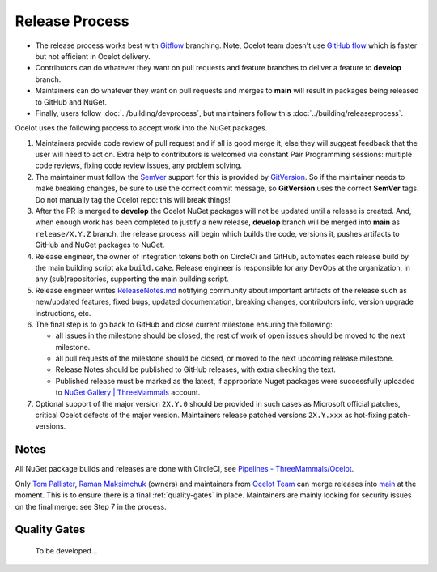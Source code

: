 Release Process
===============

* The release process works best with `Gitflow <https://www.atlassian.com/git/tutorials/comparing-workflows/gitflow-workflow>`_ branching.
  Note, Ocelot team doesn't use `GitHub flow <https://docs.github.com/en/get-started/using-github/github-flow>`_ which is faster but not efficient in Ocelot delivery.
* Contributors can do whatever they want on pull requests and feature branches to deliver a feature to **develop** branch.
* Maintainers can do whatever they want on pull requests and merges to **main** will result in packages being released to GitHub and NuGet.
* Finally, users follow :doc:`../building/devprocess`, but maintainers follow this :doc:`../building/releaseprocess`.

Ocelot uses the following process to accept work into the NuGet packages.

1. Maintainers provide code review of pull request and if all is good merge it, else they will suggest feedback that the user will need to act on.
   Extra help to contributors is welcomed via constant Pair Programming sessions: multiple code reviews, fixing code review issues, any problem solving.

2. The maintainer must follow the `SemVer <https://semver.org/>`_ support for this is provided by `GitVersion <https://gitversion.net/docs/>`_.
   So if the maintainer needs to make breaking changes, be sure to use the correct commit message, so **GitVersion** uses the correct **SemVer** tags.
   Do not manually tag the Ocelot repo: this will break things!

3. After the PR is merged to **develop** the Ocelot NuGet packages will not be updated until a release is created.
   And, when enough work has been completed to justify a new release, **develop** branch will be merged into **main** as ``release/X.Y.Z`` branch,
   the release process will begin which builds the code, versions it, pushes artifacts to GitHub and NuGet packages to NuGet.

4. Release engineer, the owner of integration tokens both on CircleCi and GitHub, automates each release build by the main building script aka ``build.cake``.
   Release engineer is responsible for any DevOps at the organization, in any (sub)repositories, supporting the main building script.

5. Release engineer writes `ReleaseNotes.md <https://github.com/ThreeMammals/Ocelot/blob/main/README.md>`_ notifying community about
   important artifacts of the release such as new/updated features, fixed bugs, updated documentation, breaking changes, contributors info, version upgrade instructions, etc.

6. The final step is to go back to GitHub and close current milestone ensuring the following:

   * all issues in the milestone should be closed, the rest of work of open issues should be moved to the next milestone.
   * all pull requests of the milestone should be closed, or moved to the next upcoming release milestone.
   * Release Notes should be published to GitHub releases, with extra checking the text.
   * Published release must be marked as the latest, if appropriate Nuget packages were successfully uploaded to `NuGet Gallery | ThreeMammals <https://www.nuget.org/profiles/ThreeMammals>`_ account.

7. Optional support of the major version ``2X.Y.0`` should be provided in such cases as Microsoft official patches, critical Ocelot defects of the major version.
   Maintainers release patched versions ``2X.Y.xxx`` as hot-fixing patch-versions.

Notes
-----

All NuGet package builds and releases are done with CircleCI, see `Pipelines - ThreeMammals/Ocelot <https://circleci.com/gh/ThreeMammals/Ocelot/>`_.

Only `Tom Pallister <https://github.com/TomPallister>`_, `Raman Maksimchuk <https://github.com/raman-m>`_ (owners) and maintainers from `Ocelot Team <https://github.com/orgs/ThreeMammals/teams>`_ can merge releases into `main <https://github.com/ThreeMammals/Ocelot/tree/main>`_ at the moment.
This is to ensure there is a final :ref:`quality-gates` in place.
Maintainers are mainly looking for security issues on the final merge: see Step 7 in the process.

.. _quality-gates:

Quality Gates
-------------

    To be developed...
